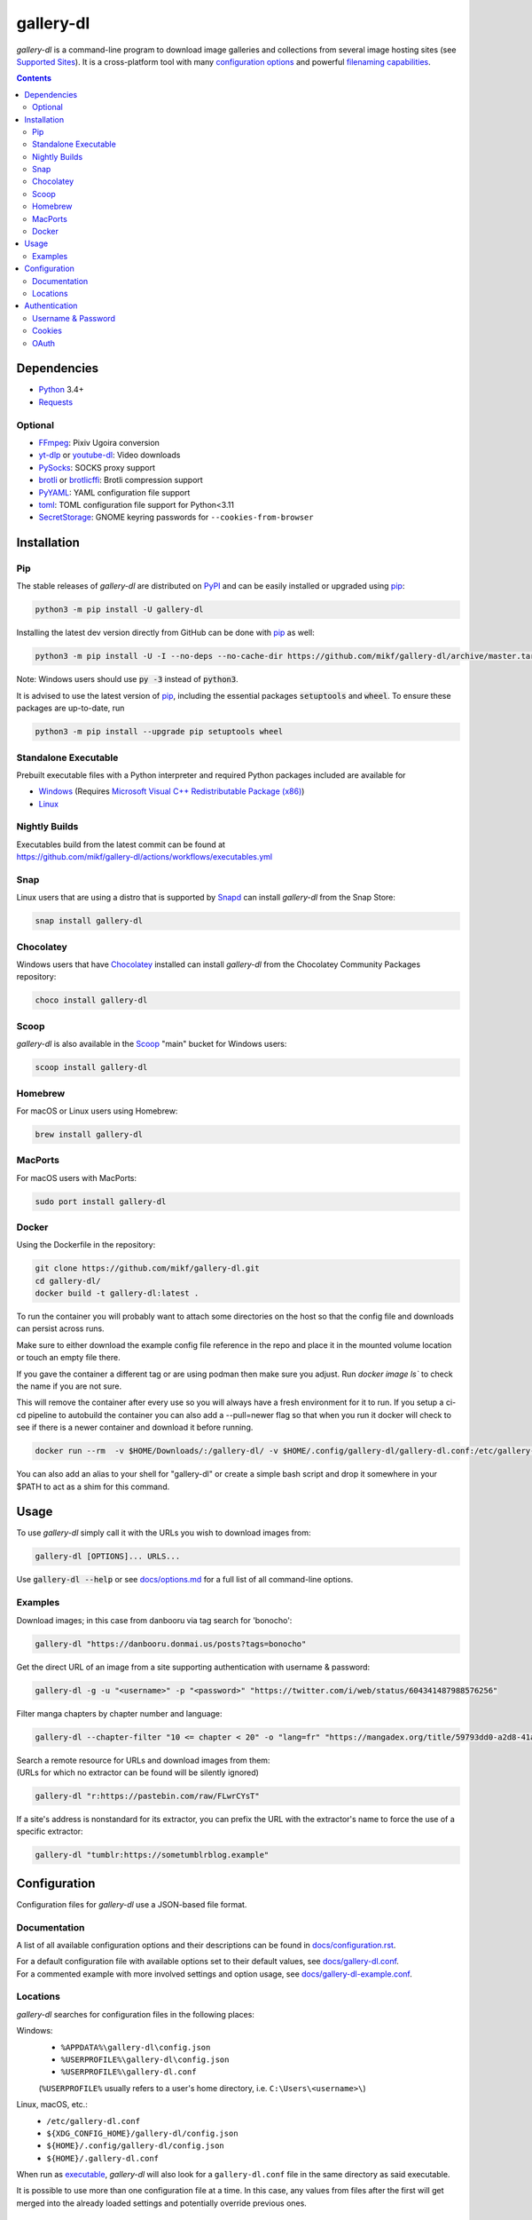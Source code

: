 ==========
gallery-dl
==========

*gallery-dl* is a command-line program
to download image galleries and collections
from several image hosting sites
(see `Supported Sites <docs/supportedsites.md>`__).
It is a cross-platform tool
with many `configuration options <docs/configuration.rst>`__
and powerful `filenaming capabilities <docs/formatting.md>`__.


|pypi| |build|

.. contents::


Dependencies
============

- Python_ 3.4+
- Requests_

Optional
--------

- FFmpeg_: Pixiv Ugoira conversion
- yt-dlp_ or youtube-dl_: Video downloads
- PySocks_: SOCKS proxy support
- brotli_ or brotlicffi_: Brotli compression support
- PyYAML_: YAML configuration file support
- toml_: TOML configuration file support for Python<3.11
- SecretStorage_: GNOME keyring passwords for ``--cookies-from-browser``


Installation
============


Pip
---

The stable releases of *gallery-dl* are distributed on PyPI_ and can be
easily installed or upgraded using pip_:

.. code:: bash

    python3 -m pip install -U gallery-dl

Installing the latest dev version directly from GitHub can be done with
pip_ as well:

.. code:: bash

    python3 -m pip install -U -I --no-deps --no-cache-dir https://github.com/mikf/gallery-dl/archive/master.tar.gz

Note: Windows users should use :code:`py -3` instead of :code:`python3`.

It is advised to use the latest version of pip_,
including the essential packages :code:`setuptools` and :code:`wheel`.
To ensure these packages are up-to-date, run

.. code:: bash

    python3 -m pip install --upgrade pip setuptools wheel


Standalone Executable
---------------------

Prebuilt executable files with a Python interpreter and
required Python packages included are available for

- `Windows <https://github.com/mikf/gallery-dl/releases/download/v1.26.2/gallery-dl.exe>`__
  (Requires `Microsoft Visual C++ Redistributable Package (x86) <https://aka.ms/vs/17/release/vc_redist.x86.exe>`__)
- `Linux   <https://github.com/mikf/gallery-dl/releases/download/v1.26.2/gallery-dl.bin>`__


Nightly Builds
--------------

| Executables build from the latest commit can be found at
| https://github.com/mikf/gallery-dl/actions/workflows/executables.yml


Snap
----

Linux users that are using a distro that is supported by Snapd_ can install *gallery-dl* from the Snap Store:

.. code:: bash

    snap install gallery-dl


Chocolatey
----------

Windows users that have Chocolatey_ installed can install *gallery-dl* from the Chocolatey Community Packages repository:

.. code:: powershell

    choco install gallery-dl


Scoop
-----

*gallery-dl* is also available in the Scoop_ "main" bucket for Windows users:

.. code:: powershell

    scoop install gallery-dl


Homebrew
--------

For macOS or Linux users using Homebrew:

.. code:: bash

    brew install gallery-dl

MacPorts
--------

For macOS users with MacPorts:

.. code:: bash

    sudo port install gallery-dl

Docker
--------
Using the Dockerfile in the repository:

.. code:: bash

    git clone https://github.com/mikf/gallery-dl.git
    cd gallery-dl/
    docker build -t gallery-dl:latest .

To run the container you will probably want to attach some directories on the host so that the config file and downloads can persist across runs.

Make sure to either download the example config file reference in the repo and place it in the mounted volume location or touch an empty file there.  

If you gave the container a different tag or are using podman then make sure you adjust.  Run `docker image ls`` to check the name if you are not sure.

This will remove the container after every use so you will always have a fresh environment for it to run. If you setup a ci-cd pipeline to autobuild the container you can also add a --pull=newer flag so that when you run it docker will check to see if there is a newer container and download it before running.

.. code:: bash
    
    docker run --rm  -v $HOME/Downloads/:/gallery-dl/ -v $HOME/.config/gallery-dl/gallery-dl.conf:/etc/gallery-dl.conf -it gallery-dl:latest

You can also add an alias to your shell for "gallery-dl" or create a simple bash script and drop it somewhere in your $PATH to act as a shim for this command.

Usage
=====

To use *gallery-dl* simply call it with the URLs you wish to download images
from:

.. code:: bash

    gallery-dl [OPTIONS]... URLS...

Use :code:`gallery-dl --help` or see `<docs/options.md>`__
for a full list of all command-line options.


Examples
--------

Download images; in this case from danbooru via tag search for 'bonocho':

.. code:: bash

    gallery-dl "https://danbooru.donmai.us/posts?tags=bonocho"


Get the direct URL of an image from a site supporting authentication with username & password:

.. code:: bash

    gallery-dl -g -u "<username>" -p "<password>" "https://twitter.com/i/web/status/604341487988576256"


Filter manga chapters by chapter number and language:

.. code:: bash

    gallery-dl --chapter-filter "10 <= chapter < 20" -o "lang=fr" "https://mangadex.org/title/59793dd0-a2d8-41a2-9758-8197287a8539"


| Search a remote resource for URLs and download images from them:
| (URLs for which no extractor can be found will be silently ignored)

.. code:: bash

    gallery-dl "r:https://pastebin.com/raw/FLwrCYsT"


If a site's address is nonstandard for its extractor, you can prefix the URL with the
extractor's name to force the use of a specific extractor:

.. code:: bash

    gallery-dl "tumblr:https://sometumblrblog.example"


Configuration
=============

Configuration files for *gallery-dl* use a JSON-based file format.


Documentation
-------------

A list of all available configuration options and their descriptions
can be found in `<docs/configuration.rst>`__.

| For a default configuration file with available options set to their
  default values, see `<docs/gallery-dl.conf>`__.

| For a commented example with more involved settings and option usage,
  see `<docs/gallery-dl-example.conf>`__.


Locations
---------

*gallery-dl* searches for configuration files in the following places:

Windows:
    * ``%APPDATA%\gallery-dl\config.json``
    * ``%USERPROFILE%\gallery-dl\config.json``
    * ``%USERPROFILE%\gallery-dl.conf``

    (``%USERPROFILE%`` usually refers to a user's home directory,
    i.e. ``C:\Users\<username>\``)

Linux, macOS, etc.:
    * ``/etc/gallery-dl.conf``
    * ``${XDG_CONFIG_HOME}/gallery-dl/config.json``
    * ``${HOME}/.config/gallery-dl/config.json``
    * ``${HOME}/.gallery-dl.conf``

When run as `executable <Standalone Executable_>`__,
*gallery-dl* will also look for a ``gallery-dl.conf`` file
in the same directory as said executable.

It is possible to use more than one configuration file at a time.
In this case, any values from files after the first will get merged
into the already loaded settings and potentially override previous ones.


Authentication
==============

Username & Password
-------------------

Some extractors require you to provide valid login credentials in the form of
a username & password pair. This is necessary for
``nijie``
and optional for
``aryion``,
``danbooru``,
``e621``,
``exhentai``,
``idolcomplex``,
``imgbb``,
``inkbunny``,
``mangadex``,
``mangoxo``,
``pillowfort``,
``sankaku``,
``subscribestar``,
``tapas``,
``tsumino``,
``twitter``,
and ``zerochan``.

You can set the necessary information in your
`configuration file <Configuration_>`__

.. code:: json

    {
        "extractor": {
            "twitter": {
                "username": "<username>",
                "password": "<password>"
            }
        }
    }

or you can provide them directly via the
:code:`-u/--username` and :code:`-p/--password` or via the
:code:`-o/--option` command-line options

.. code:: bash

    gallery-dl -u "<username>" -p "<password>" "URL"
    gallery-dl -o "username=<username>" -o "password=<password>" "URL"


Cookies
-------

For sites where login with username & password is not possible due to
CAPTCHA or similar, or has not been implemented yet, you can use the
cookies from a browser login session and input them into *gallery-dl*.

This can be done via the
`cookies <docs/configuration.rst#extractorcookies>`__
option in your configuration file by specifying

- | the path to a Mozilla/Netscape format cookies.txt file exported by a browser addon
  | (e.g. `Get cookies.txt LOCALLY <https://chrome.google.com/webstore/detail/get-cookiestxt-locally/cclelndahbckbenkjhflpdbgdldlbecc>`__ for Chrome,
    `Export Cookies <https://addons.mozilla.org/en-US/firefox/addon/export-cookies-txt/>`__ for Firefox)

- | a list of name-value pairs gathered from your browser's web developer tools
  | (in `Chrome <https://developers.google.com/web/tools/chrome-devtools/storage/cookies>`__,
     in `Firefox <https://developer.mozilla.org/en-US/docs/Tools/Storage_Inspector>`__)

- | the name of a browser to extract cookies from
  | (supported browsers are Chromium-based ones, Firefox, and Safari)

For example:

.. code:: json

    {
        "extractor": {
            "instagram": {
                "cookies": "$HOME/path/to/cookies.txt"
            },
            "patreon": {
                "cookies": {
                    "session_id": "K1T57EKu19TR49C51CDjOJoXNQLF7VbdVOiBrC9ye0a"
                }
            },
            "twitter": {
                "cookies": ["firefox"]
            }
        }
    }

| You can also specify a cookies.txt file with
  the :code:`--cookies` command-line option
| or a browser to extract cookies from with :code:`--cookies-from-browser`:

.. code:: bash

    gallery-dl --cookies "$HOME/path/to/cookies.txt" "URL"
    gallery-dl --cookies-from-browser firefox "URL"


OAuth
-----

*gallery-dl* supports user authentication via OAuth_ for some extractors.
This is necessary for
``pixiv``
and optional for
``deviantart``,
``flickr``,
``reddit``,
``smugmug``,
``tumblr``,
and ``mastodon`` instances.

Linking your account to *gallery-dl* grants it the ability to issue requests
on your account's behalf and enables it to access resources which would
otherwise be unavailable to a public user.

To do so, start by invoking it with ``oauth:<sitename>`` as an argument.
For example:

.. code:: bash

    gallery-dl oauth:flickr

You will be sent to the site's authorization page and asked to grant read
access to *gallery-dl*. Authorize it and you will be shown one or more
"tokens", which should be added to your configuration file.

To authenticate with a ``mastodon`` instance, run *gallery-dl* with
``oauth:mastodon:<instance>`` as argument. For example:

.. code:: bash

    gallery-dl oauth:mastodon:pawoo.net
    gallery-dl oauth:mastodon:https://mastodon.social/


.. _Python:     https://www.python.org/downloads/
.. _PyPI:       https://pypi.org/
.. _pip:        https://pip.pypa.io/en/stable/
.. _Requests:   https://requests.readthedocs.io/en/master/
.. _FFmpeg:     https://www.ffmpeg.org/
.. _yt-dlp:     https://github.com/yt-dlp/yt-dlp
.. _youtube-dl: https://ytdl-org.github.io/youtube-dl/
.. _PySocks:    https://pypi.org/project/PySocks/
.. _brotli:     https://github.com/google/brotli
.. _brotlicffi: https://github.com/python-hyper/brotlicffi
.. _PyYAML:     https://pyyaml.org/
.. _toml:       https://pypi.org/project/toml/
.. _SecretStorage: https://pypi.org/project/SecretStorage/
.. _Snapd:      https://docs.snapcraft.io/installing-snapd
.. _OAuth:      https://en.wikipedia.org/wiki/OAuth
.. _Chocolatey: https://chocolatey.org/install
.. _Scoop:      https://scoop.sh

.. |pypi| image:: https://img.shields.io/pypi/v/gallery-dl.svg
    :target: https://pypi.org/project/gallery-dl/

.. |build| image:: https://github.com/mikf/gallery-dl/workflows/tests/badge.svg
    :target: https://github.com/mikf/gallery-dl/actions

.. |gitter| image:: https://badges.gitter.im/gallery-dl/main.svg
    :target: https://gitter.im/gallery-dl/main
